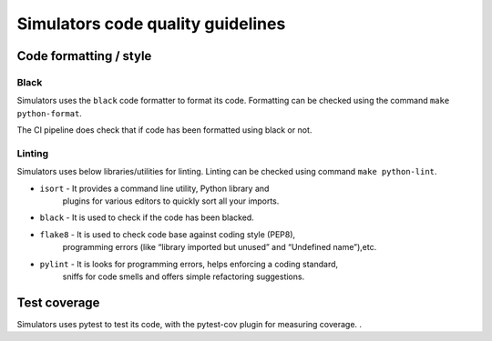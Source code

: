 ##################################
Simulators code quality guidelines
##################################

***********************
Code formatting / style
***********************

Black
^^^^^
Simulators uses the ``black`` code formatter to format its code. Formatting can
be checked using the command ``make python-format``.

The CI pipeline does check that if code has been formatted using black or not.

Linting
^^^^^^^
Simulators uses below libraries/utilities for linting. Linting can be checked
using command ``make python-lint``.

* ``isort`` - It provides a command line utility, Python library and
    plugins for various editors to quickly sort all your imports.

* ``black`` - It is used to check if the code has been blacked.

* ``flake8`` - It is used to check code base against coding style (PEP8),
    programming errors (like “library imported but unused” and “Undefined name”),etc.

* ``pylint`` - It is looks for programming errors, helps enforcing a coding standard,
    sniffs for code smells and offers simple refactoring suggestions.

*************
Test coverage
*************

Simulators uses pytest to test its code, with the pytest-cov plugin for
measuring coverage. .
